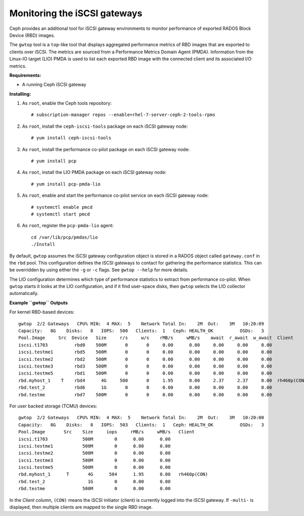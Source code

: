 -----------------------------
Monitoring the iSCSI gateways
-----------------------------

Ceph provides an additional tool for iSCSI gateway environments
to monitor performance of exported RADOS Block Device (RBD) images.

The ``gwtop`` tool is a ``top``-like tool that displays aggregated
performance metrics of RBD images that are exported to clients over
iSCSI. The metrics are sourced from a Performance Metrics Domain Agent
(PMDA). Information from the Linux-IO target (LIO) PMDA is used to list
each exported RBD image with the connected client and its associated I/O
metrics.

**Requirements:**

-  A running Ceph iSCSI gateway

**Installing:**

1. As ``root``, enable the Ceph tools repository:

   ::

       # subscription-manager repos --enable=rhel-7-server-ceph-2-tools-rpms

2. As ``root``, install the ``ceph-iscsi-tools`` package on each iSCSI
   gateway node:

   ::

       # yum install ceph-iscsi-tools

3. As ``root``, install the performance co-pilot package on each iSCSI
   gateway node:

   ::

       # yum install pcp

4. As ``root``, install the LIO PMDA package on each iSCSI gateway node:

   ::

       # yum install pcp-pmda-lio

5. As ``root``, enable and start the performance co-pilot service on
   each iSCSI gateway node:

   ::

       # systemctl enable pmcd
       # systemctl start pmcd

6. As ``root``, register the ``pcp-pmda-lio`` agent:

   ::

       cd /var/lib/pcp/pmdas/lio
       ./Install

By default, ``gwtop`` assumes the iSCSI gateway configuration object is
stored in a RADOS object called ``gateway.conf`` in the ``rbd`` pool.
This configuration defines the iSCSI gateways to contact for gathering
the performance statistics. This can be overridden by using either the
``-g`` or ``-c`` flags. See ``gwtop --help`` for more details.

The LIO configuration determines which type of performance statistics to
extract from performance co-pilot. When ``gwtop`` starts it looks at the
LIO configuration, and if it find user-space disks, then ``gwtop``
selects the LIO collector automatically.

**Example ``gwtop`` Outputs**

For kernel RBD-based devices:

::

    gwtop  2/2 Gateways   CPU% MIN:  4 MAX:  5    Network Total In:    2M  Out:    3M   10:20:09
    Capacity:   8G    Disks:   8   IOPS:  500   Clients:  1   Ceph: HEALTH_OK          OSDs:   3
    Pool.Image     Src  Device   Size     r/s     w/s    rMB/s     wMB/s    await  r_await  w_await  Client
    iscsi.t1703          rbd0    500M       0       0     0.00      0.00     0.00     0.00     0.00
    iscsi.testme1        rbd5    500M       0       0     0.00      0.00     0.00     0.00     0.00
    iscsi.testme2        rbd2    500M       0       0     0.00      0.00     0.00     0.00     0.00
    iscsi.testme3        rbd3    500M       0       0     0.00      0.00     0.00     0.00     0.00
    iscsi.testme5        rbd1    500M       0       0     0.00      0.00     0.00     0.00     0.00
    rbd.myhost_1    T    rbd4      4G     500       0     1.95      0.00     2.37     2.37     0.00  rh460p(CON)
    rbd.test_2           rbd6      1G       0       0     0.00      0.00     0.00     0.00     0.00
    rbd.testme           rbd7    500M       0       0     0.00      0.00     0.00     0.00     0.00

For user backed storage (TCMU) devices:

::

    gwtop  2/2 Gateways   CPU% MIN:  4 MAX:  5    Network Total In:    2M  Out:    3M   10:20:00
    Capacity:   8G    Disks:   8   IOPS:  503   Clients:  1   Ceph: HEALTH_OK          OSDs:   3
    Pool.Image       Src    Size     iops     rMB/s     wMB/s   Client
    iscsi.t1703             500M        0      0.00      0.00
    iscsi.testme1           500M        0      0.00      0.00
    iscsi.testme2           500M        0      0.00      0.00
    iscsi.testme3           500M        0      0.00      0.00
    iscsi.testme5           500M        0      0.00      0.00
    rbd.myhost_1      T       4G      504      1.95      0.00   rh460p(CON)
    rbd.test_2                1G        0      0.00      0.00
    rbd.testme              500M        0      0.00      0.00

In the *Client* column, ``(CON)`` means the iSCSI initiator (client) is
currently logged into the iSCSI gateway. If ``-multi-`` is displayed,
then multiple clients are mapped to the single RBD image.
